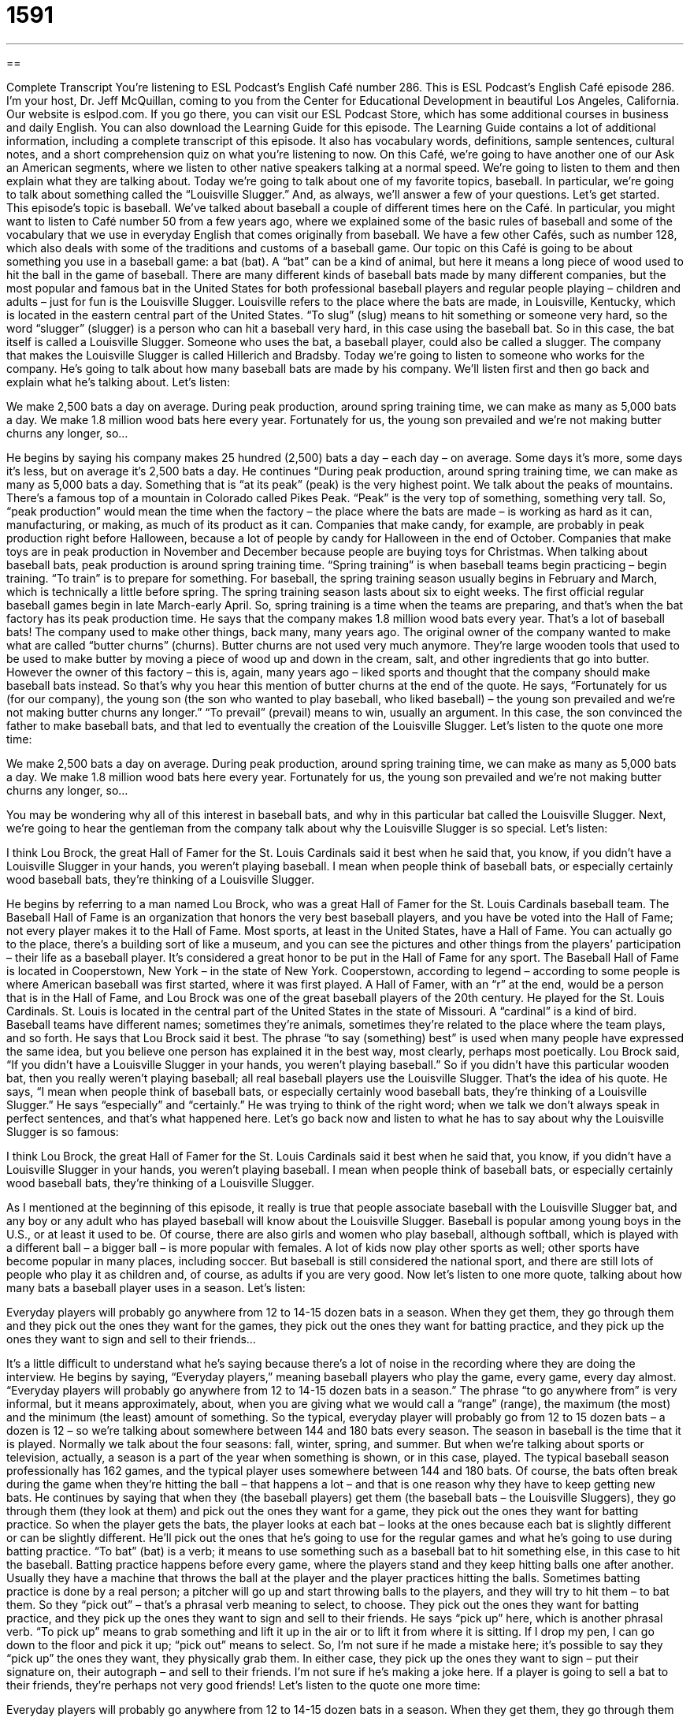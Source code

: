 = 1591
:toc: left
:toclevels: 3
:sectnums:
:stylesheet: ../../../myAdocCss.css

'''

== 

Complete Transcript
You’re listening to ESL Podcast’s English Café number 286.
This is ESL Podcast’s English Café episode 286. I’m your host, Dr. Jeff McQuillan, coming to you from the Center for Educational Development in beautiful Los Angeles, California.
Our website is eslpod.com. If you go there, you can visit our ESL Podcast Store, which has some additional courses in business and daily English. You can also download the Learning Guide for this episode. The Learning Guide contains a lot of additional information, including a complete transcript of this episode. It also has vocabulary words, definitions, sample sentences, cultural notes, and a short comprehension quiz on what you’re listening to now.
On this Café, we’re going to have another one of our Ask an American segments, where we listen to other native speakers talking at a normal speed. We’re going to listen to them and then explain what they are talking about. Today we’re going to talk about one of my favorite topics, baseball. In particular, we’re going to talk about something called the “Louisville Slugger.” And, as always, we’ll answer a few of your questions. Let’s get started.
This episode’s topic is baseball. We’ve talked about baseball a couple of different times here on the Café. In particular, you might want to listen to Café number 50 from a few years ago, where we explained some of the basic rules of baseball and some of the vocabulary that we use in everyday English that comes originally from baseball. We have a few other Cafés, such as number 128, which also deals with some of the traditions and customs of a baseball game.
Our topic on this Café is going to be about something you use in a baseball game: a bat (bat). A “bat” can be a kind of animal, but here it means a long piece of wood used to hit the ball in the game of baseball. There are many different kinds of baseball bats made by many different companies, but the most popular and famous bat in the United States for both professional baseball players and regular people playing – children and adults – just for fun is the Louisville Slugger. Louisville refers to the place where the bats are made, in Louisville, Kentucky, which is located in the eastern central part of the United States. “To slug” (slug) means to hit something or someone very hard, so the word “slugger” (slugger) is a person who can hit a baseball very hard, in this case using the baseball bat. So in this case, the bat itself is called a Louisville Slugger. Someone who uses the bat, a baseball player, could also be called a slugger.
The company that makes the Louisville Slugger is called Hillerich and Bradsby. Today we’re going to listen to someone who works for the company. He’s going to talk about how many baseball bats are made by his company. We’ll listen first and then go back and explain what he’s talking about. Let’s listen:
[recording]
We make 2,500 bats a day on average. During peak production, around spring training time, we can make as many as 5,000 bats a day. We make 1.8 million wood bats here every year. Fortunately for us, the young son prevailed and we’re not making butter churns any longer, so…
[end of recording]
He begins by saying his company makes 25 hundred (2,500) bats a day – each day – on average. Some days it’s more, some days it’s less, but on average it’s 2,500 bats a day. He continues “During peak production, around spring training time, we can make as many as 5,000 bats a day. Something that is “at its peak” (peak) is the very highest point. We talk about the peaks of mountains. There’s a famous top of a mountain in Colorado called Pikes Peak. “Peak” is the very top of something, something very tall. So, “peak production” would mean the time when the factory – the place where the bats are made – is working as hard as it can, manufacturing, or making, as much of its product as it can. Companies that make candy, for example, are probably in peak production right before Halloween, because a lot of people by candy for Halloween in the end of October. Companies that make toys are in peak production in November and December because people are buying toys for Christmas. When talking about baseball bats, peak production is around spring training time.
“Spring training” is when baseball teams begin practicing – begin training. “To train” is to prepare for something. For baseball, the spring training season usually begins in February and March, which is technically a little before spring. The spring training season lasts about six to eight weeks. The first official regular baseball games begin in late March-early April. So, spring training is a time when the teams are preparing, and that’s when the bat factory has its peak production time.
He says that the company makes 1.8 million wood bats every year. That’s a lot of baseball bats! The company used to make other things, back many, many years ago. The original owner of the company wanted to make what are called “butter churns” (churns). Butter churns are not used very much anymore. They’re large wooden tools that used to be used to make butter by moving a piece of wood up and down in the cream, salt, and other ingredients that go into butter. However the owner of this factory – this is, again, many years ago – liked sports and thought that the company should make baseball bats instead. So that’s why you hear this mention of butter churns at the end of the quote. He says, “Fortunately for us (for our company), the young son (the son who wanted to play baseball, who liked baseball) – the young son prevailed and we’re not making butter churns any longer.” “To prevail” (prevail) means to win, usually an argument. In this case, the son convinced the father to make baseball bats, and that led to eventually the creation of the Louisville Slugger.
Let’s listen to the quote one more time:
[recording]
We make 2,500 bats a day on average. During peak production, around spring training time, we can make as many as 5,000 bats a day. We make 1.8 million wood bats here every year. Fortunately for us, the young son prevailed and we’re not making butter churns any longer, so…
[end of recording]
You may be wondering why all of this interest in baseball bats, and why in this particular bat called the Louisville Slugger. Next, we’re going to hear the gentleman from the company talk about why the Louisville Slugger is so special. Let’s listen:
[recording]
I think Lou Brock, the great Hall of Famer for the St. Louis Cardinals said it best when he said that, you know, if you didn’t have a Louisville Slugger in your hands, you weren’t playing baseball. I mean when people think of baseball bats, or especially certainly wood baseball bats, they’re thinking of a Louisville Slugger.
[end of recording]
He begins by referring to a man named Lou Brock, who was a great Hall of Famer for the St. Louis Cardinals baseball team. The Baseball Hall of Fame is an organization that honors the very best baseball players, and you have be voted into the Hall of Fame; not every player makes it to the Hall of Fame. Most sports, at least in the United States, have a Hall of Fame. You can actually go to the place, there’s a building sort of like a museum, and you can see the pictures and other things from the players’ participation – their life as a baseball player. It’s considered a great honor to be put in the Hall of Fame for any sport. The Baseball Hall of Fame is located in Cooperstown, New York – in the state of New York. Cooperstown, according to legend – according to some people is where American baseball was first started, where it was first played. A Hall of Famer, with an “r” at the end, would be a person that is in the Hall of Fame, and Lou Brock was one of the great baseball players of the 20th century. He played for the St. Louis Cardinals. St. Louis is located in the central part of the United States in the state of Missouri. A “cardinal” is a kind of bird. Baseball teams have different names; sometimes they’re animals, sometimes they’re related to the place where the team plays, and so forth.
He says that Lou Brock said it best. The phrase “to say (something) best” is used when many people have expressed the same idea, but you believe one person has explained it in the best way, most clearly, perhaps most poetically. Lou Brock said, “If you didn’t have a Louisville Slugger in your hands, you weren’t playing baseball.” So if you didn’t have this particular wooden bat, then you really weren’t playing baseball; all real baseball players use the Louisville Slugger. That’s the idea of his quote.
He says, “I mean when people think of baseball bats, or especially certainly wood baseball bats, they’re thinking of a Louisville Slugger.” He says “especially” and “certainly.” He was trying to think of the right word; when we talk we don’t always speak in perfect sentences, and that’s what happened here.
Let’s go back now and listen to what he has to say about why the Louisville Slugger is so famous:
[recording]
I think Lou Brock, the great Hall of Famer for the St. Louis Cardinals said it best when he said that, you know, if you didn’t have a Louisville Slugger in your hands, you weren’t playing baseball. I mean when people think of baseball bats, or especially certainly wood baseball bats, they’re thinking of a Louisville Slugger.
[end of recording]
As I mentioned at the beginning of this episode, it really is true that people associate baseball with the Louisville Slugger bat, and any boy or any adult who has played baseball will know about the Louisville Slugger. Baseball is popular among young boys in the U.S., or at least it used to be. Of course, there are also girls and women who play baseball, although softball, which is played with a different ball – a bigger ball – is more popular with females. A lot of kids now play other sports as well; other sports have become popular in many places, including soccer. But baseball is still considered the national sport, and there are still lots of people who play it as children and, of course, as adults if you are very good.
Now let’s listen to one more quote, talking about how many bats a baseball player uses in a season. Let’s listen:
[recording]
Everyday players will probably go anywhere from 12 to 14-15 dozen bats in a season. When they get them, they go through them and they pick out the ones they want for the games, they pick out the ones they want for batting practice, and they pick up the ones they want to sign and sell to their friends…
[end of recording]
It’s a little difficult to understand what he’s saying because there’s a lot of noise in the recording where they are doing the interview. He begins by saying, “Everyday players,” meaning baseball players who play the game, every game, every day almost. “Everyday players will probably go anywhere from 12 to 14-15 dozen bats in a season.” The phrase “to go anywhere from” is very informal, but it means approximately, about, when you are giving what we would call a “range” (range), the maximum (the most) and the minimum (the least) amount of something. So the typical, everyday player will probably go from 12 to 15 dozen bats – a dozen is 12 – so we’re talking about somewhere between 144 and 180 bats every season. The season in baseball is the time that it is played. Normally we talk about the four seasons: fall, winter, spring, and summer. But when we’re talking about sports or television, actually, a season is a part of the year when something is shown, or in this case, played. The typical baseball season professionally has 162 games, and the typical player uses somewhere between 144 and 180 bats. Of course, the bats often break during the game when they’re hitting the ball – that happens a lot – and that is one reason why they have to keep getting new bats.
He continues by saying that when they (the baseball players) get them (the baseball bats – the Louisville Sluggers), they go through them (they look at them) and pick out the ones they want for a game, they pick out the ones they want for batting practice. So when the player gets the bats, the player looks at each bat – looks at the ones because each bat is slightly different or can be slightly different. He’ll pick out the ones that he’s going to use for the regular games and what he’s going to use during batting practice. “To bat” (bat) is a verb; it means to use something such as a baseball bat to hit something else, in this case to hit the baseball. Batting practice happens before every game, where the players stand and they keep hitting balls one after another. Usually they have a machine that throws the ball at the player and the player practices hitting the balls. Sometimes batting practice is done by a real person; a pitcher will go up and start throwing balls to the players, and they will try to hit them – to bat them. So they “pick out” – that’s a phrasal verb meaning to select, to choose. They pick out the ones they want for batting practice, and they pick up the ones they want to sign and sell to their friends. He says “pick up” here, which is another phrasal verb. “To pick up” means to grab something and lift it up in the air or to lift it from where it is sitting. If I drop my pen, I can go down to the floor and pick it up; “pick out” means to select. So, I’m not sure if he made a mistake here; it’s possible to say they “pick up” the ones they want, they physically grab them. In either case, they pick up the ones they want to sign – put their signature on, their autograph – and sell to their friends. I’m not sure if he’s making a joke here. If a player is going to sell a bat to their friends, they’re perhaps not very good friends!
Let’s listen to the quote one more time:
[recording]
Everyday players will probably go anywhere from 12 to 14-15 dozen bats in a season. When they get them, they go through them and they pick out the ones they want for the games, they pick out the ones they want for batting practice, and they pick up the ones they want to sign and sell to their friends…
[end of recording]
You notice when he’s speaking quickly he sometimes, as we all do in English, shorten or abbreviate the word – leave out some of the sounds. Instead of “them” he’ll sometimes say “‘em”; “when they get ‘em” rather than “when they get them.” He’ll say “battin’ practice” instead of “batting practice.” That’s just the way people speak in conversational English in mostly informal situations, but also in formal situations; if you’re talking quickly that’s a very common thing to do.
My own baseball experience was very short. I don’t remember ever having a Louisville Slugger; I certainly used one when I was in school, and we played baseball in school. We also had some summer baseball teams, groups of young boys that would get together to play baseball. I love watching baseball, but I can’t say I was ever very good at playing it. I don’t think the Louisville Slugger would have helped me very much!
Now let’s answer a few of your questions.
Our first question comes from Hendrik (Hendrik) in Germany. Hendrik wants to know the meanings of the words “globe,” “sphere,” and “orb.” All three words refer to something – an object – that is round like a ball.
“Sphere” (sphere) is the most common word when talking about an object or a space that is shaped like a ball; it’s especially in math and science. You could say that an orange is a sphere – the fruit that you eat, that orange is a sphere.
“Globe” is now used more to talk about the Earth or a map of the Earth that is in the shape of a ball. We talk about “around the globe,” we mean all over the world, in different countries. “Globe” can also refer to a smaller round object that is not the Earth or a representation of the Earth, but it isn’t used that way very often anymore. If you hear or read the word “globe,” the person is probably talking about the Earth, all of the different countries on Earth.
“Orb” (orb) is not used very often anymore; it’s a rather rare word that can sometimes refer to round objects outside of the Earth, in what we might call “outer space.” It could also refer poetically to the eyes – your eyes, what you see with. But it’s not used hardly ever; I haven’t heard it or seen it in a long time.
There’s one additional meaning of “sphere.” It can sometimes be used to talk about the extent or the size, the amount of power or knowledge that a certain person or even group has. It’s often used with the word “influence.” You may talk about the United States having a “wide sphere of influence,” they have influence in many different areas. That’s something you may read especially in talking about politics. Before 1990, the Soviet Union’s sphere of influence included most of Eastern Europe.
Ivan (Ivan) in Brazil is reading an actually quite famous book called Bury My Heart At Wounded Knee; it’s a book about American Indians. I won’t talk about that now, maybe in another Café. In any case, he came across (he saw; he read) a couple of words he didn’t understand: “on horseback” and “by horseback.”
Well, let’s start with “horseback.” “Horseback” (one word) refers to someone who is on a horse – who is riding a horse, the animal, to go from one place to another. If you say someone is going to go “on horseback,” you mean they’re going to travel by riding a horse. “By,” here, really means the same thing. “On horseback” is a little more common, but “by horseback” means the same.
The prepositions “on” and “by” are often used when talking about modes or ways of transportation, how you get from one place to another. For some ways of traveling you can say either “on” or “by,” there are other ways where you can use “on” or you can only use “by.” If you’re talking about walking, you could say “I’m going to go by foot,” but it would be much more common to say “He’s going on foot.”
Notice we don’t say “on the foot” or “on the horseback.” We don’t use the definite article “the” or the indefinite article “a” typically when we are using these prepositions.
We use “by,” for example, when talking about airplanes: “He’s going to travel by air.” You wouldn’t say “on air,” that means something different. You can travel by motorcycle or you could travel on [a] motorcycle. “Bicycle” is probably one where we would use “by”: “He’s going by bicycle.” “Car” is also with “by”: “We’re going to go by car.” You cannot say, “We’re going to go on car.”
So as you can see, it really depends. You can go by plane, by train, by bus, by boat, by spaceship. “By” is probably the most useful one to know. And, of course, by car.
Finally, Jorge (Jorge) in Peru, but living now in the U.S., wants to know the meaning of two common expressions that use parts of the body: “to hit (one’s) funny bone” and “to stub (one’s) toe.”
“To hit (one’s) funny (funny) bone (bone)” is to hit your elbow in such a way that your entire arm has a strange feeling as if it were frozen, as if it were, we would say, “numb” (numb). That’s a phrase that you often hear kids use: “Oh, I hit my funny bone.” They mean they hit their elbow on a table or on something and it caused this strange feeling, this strange pain in the rest of their arm.
There’s another expression, “to tickle your funny bone.” “To tickle” (tickle) usually means to make someone laugh by touching them very lightly. “To tickle your funny bone” means simply to make someone laugh; they aren’t actually physically touching you. It’s sort of an old expression.
“To stub your toe” is still very common. Your “toe,” of course, is on your feet. “To stub” (stub) means to hit your toe, usually on a rock or perhaps on the wall or door. You’re not watching where you are walking and you accidentally stub your toe. When you hit your toe and hurt it like that, it’s almost always something we indicate with the verb “stub” We don’t use the verb “stub” very often for other things. It is possible to “stub out” your cigarette, meaning to put it on something – put it in something so it stops burning, but that’s not used very much. “Stubbing your toe,” however, is very common, both in life and in modern English.
If you have a question about modern English – not about life, I can’t answer your life questions – email us at eslpod@eslpod.com.
From Los Angeles, California, I’m Jeff McQuillan. Thank you for listening. Whether you’re traveling by car, by subway, by train, or on horseback come back and listen to us wherever you are on this big globe of ours, and we’ll try to tickle your funny bone a little bit here on the English Café.
ESL Podcast’s English Café is written and produced by Dr. Jeff McQuillan and Dr. Lucy Tse, copyright 2011 by the Center for Educational Development.
Glossary
on average – a typical number; the number obtained by adding up several items and then dividing by the number of items
* On Monday the temperature was 56, on Tuesday it was 58, and yesterday it was 63, so on average the temperature so far this week has been 59.
peak production – when a factory is working as hard as it can, manufacturing as much of its product as possible
* At peak production, we can produce more than 300 gadgets per hour.
spring training – when baseball teams form and start to have regular practices, trying to improve their skills before they start participating in competitive games in the late spring and early summer
* If you want your kids to be on a baseball team, be sure to sign them up for spring training in March.
butter churn – a large wooden tool that used to be used to make butter by moving a piece of wood up and down in the cream, salt, and other ingredients
* After using the butter churn for just 20 minutes, her arms were very sore and tired.
to prevail – to win an argument; to dominate or be stronger
* Which army prevailed in the battle?
Hall of Famer – an athlete who is honored for his or her accomplishments
* Michel dreams of being a professional baseball player and becoming a Hall of Famer.
to say it best – to express an idea that many people have expressed, but more clearly, poetically, or artistically than anyone else
* Condoleezza Rice said it best: “Immigration reform is about the ‘national soul’.”
Louisville Slugger – a popular brand of baseball bats
* Shane can still remember the day when his uncle gave him his first Louisville Slugger and taught him how to hit a ball.
anywhere from – an informal phrase meaning approximately or about
* Eunice talks on the phone anywhere from two to three hours per day.
season – the time of year when something is done
* Most people eat too many cookies during the holiday season.
batting practice – the act of moving one’s bat quickly through the air, trying to hit a baseball many times to become better at batting, hitting balls over and over again
* If you want to become a better baseball player, you need to spend more time in batting practice with your teammates.
globe – used to talk about the earth or a ball-shaped map of the earth
* Close your eyes, spin the globe, and wherever your finger lands is where we’ll go on our next vacation!
sphere – the most common word used to talk about an object or space that is shaped like a ball; used especially in math and science
* If you give a baby a rectangular toy, she might hurt her eye. Giving her a sphere would be safer.
orb – an uncommon word referring to round objects in outer space, or to eyes
* The child drew a large monster with orange and green orbs for eyes.
to hit (one’s) funny bone – to hit one’s elbow in a way that gives the whole arm a strange, numb (frozen) feeling
* When Lula hit her funny bone against the doorframe, it made her drop her keys.
to stub (one’s) toe – to hit something with one’s toe by mistake, causing one pain
* Please pick up your toys! I just stubbed my toe on that toy car again!
What Insiders Know
Field of Dreams
The 1989 movie Field of Dreams is about a farmer in Iowa who walks through his corn “fields” (areas of land where something is grown) and hears a voice “whispering” (talking very softly and quietly), “If you build it, he will come.” He also sees a “vision” (the experience of seeing something even though it isn’t really there) of a “baseball field” (the place where a baseball game is played). So the farmer “plows” (uses a machine to turn over the dirt, usually to plant something) the corn field and builds a baseball field “in its place” (replacing something else).
Once the baseball field has been built, he begins to see the “ghosts” (spirit; what is left of a person after he or she dies, but not the body) of baseball players who come to his field to play the game. The farmer continues to hear voices, and he “turns to” (requests advice or guidance from) an “author” (writer) to help him understand what is happening.
The “line” (phrase) whispered by the voice in the field is often “misquoted” (said incorrectly) as, “If you build it, they will come.” Americans often use this phrase when talking about something that someone “proposes” (suggests) doing or making something when there seems to be little or no need for it or interest in it. For example, someone living in a very small town could decide to build a large shopping center. When other people tell him that there won’t be enough shoppers to make the business “profitable” (with more income than expenses), he might respond, “If you build it, they will come,” because he believes that once a large shopping center has been built, many people will come to the small town to see it and to shop there.